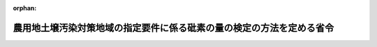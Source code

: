 .. _350M50000002031_20200330_502M60001000009:

:orphan:

======================================================================
農用地土壌汚染対策地域の指定要件に係る砒素の量の検定の方法を定める省令
======================================================================

.. raw:: html
    
    
    <main id="contentsLaw" class="active">
    <div id="innerDocument" class="active">
    
    
    
    
    <div style="margin-bottom: 12px;">
    <div id="lawTitleNo" style="font-size: 1.067rem; font-weight: bold;" class="_shokanBoxParent">昭和五十年総理府令第三十一号<div class="_shokanBox"></div>
    <div class="_inyoBox" id="_inyo_"></div>
    </div>
    <div id="lawTitle" style="margin-left: 3rem; font-size: 1.5rem; font-weight: bold; line-height: 1.25em;" class="_shokanBoxParent">
    <span data-xpath="">農用地土壌汚染対策地域の指定要件に係る砒素の量の検定の方法を定める省令</span><div class="_shokanBox" id="_shokan_"><div class="_shokanBtnIcons"></div></div>
    <div class="_inyoBox" id="_inyo_"></div>
    </div>
    </div><section id="EnactStatement" class="active EnactStatement"><div class="_div_EnactStatement _shokanBoxParent" style="text-indent: 1em;">
    <span data-xpath="">農用地の土壌の汚染防止等に関する法律施行令（昭和四十六年政令第二百四号）第二条第二項の規定に基づき、農用地土壌汚染対策地域の指定要件に係る<ruby class="law-ruby">砒<rt class="law-ruby">ひ</rt></ruby>素の量の検定の方法を定める総理府令を次のように定める。</span><div class="_shokanBox" id="_shokan_"><div class="_shokanBtnIcons"></div></div>
    <div class="_inyoBox" id="_inyo_"></div>
    </div></section><section id="MainProvision" class="active MainProvision"><section id="" class="active Article"><div style="margin-left: 1em; font-weight: bold;" class="_div_ArticleCaption _shokanBoxParent">
    <span data-xpath="">（試料の採取）</span><div class="_shokanBox" id="_shokan_"><div class="_shokanBtnIcons"></div></div>
    <div class="_inyoBox" id="_inyo_"></div>
    </div>
    <div style="margin-left: 1em; text-indent: -1em;" id="" class="_div_ArticleTitle _shokanBoxParent">
    <span style="font-weight: bold;">第一条</span>　<span data-xpath="">農用地の土壌の汚染防止等に関する法律施行令第二条第一項第四号の要件に該当するかどうかの判定のために行う<ruby class="law-ruby">砒<rt class="law-ruby">ひ</rt></ruby>素の量の検定（以下「検定」という。）のための試料とする土壌を採取するほ場は、検定に係る農用地の面積のおおむね二・五ヘクタールにつき一箇所の割合で、選定しなければならない。</span><div class="_shokanBox" id="_shokan_"><div class="_shokanBtnIcons"></div></div>
    <div class="_inyoBox" id="_inyo_"></div>
    </div>
    <div style="margin-left: 1em; text-indent: -1em;" class="_div_ParagraphSentence _shokanBoxParent">
    <span style="font-weight: bold;">２</span>　<span data-xpath="">検定のための試料とする土壌の採取は、前項の規定により選定されたほ場の水口地点、中央地点及び水尻地点を結ぶ線を三等分し、それらの線のおのおのの中央地点（以下「試料採取地点」という。）において、行わなければならない。</span><div class="_shokanBox" id="_shokan_"><div class="_shokanBtnIcons"></div></div>
    <div class="_inyoBox" id="_inyo_"></div>
    </div>
    <div style="margin-left: 1em; text-indent: -1em;" class="_div_ParagraphSentence _shokanBoxParent">
    <span style="font-weight: bold;">３</span>　<span data-xpath="">検定のための試料は、試料採取地点で採取した地表からおおむね十五センチメートルまでの土壌を風乾し、非金属製の二ミリメートルの目のふるいを通過させた後、十分混合したものでなければならない。</span><div class="_shokanBox" id="_shokan_"><div class="_shokanBtnIcons"></div></div>
    <div class="_inyoBox" id="_inyo_"></div>
    </div></section><section id="" class="active Article"><div style="margin-left: 1em; font-weight: bold;" class="_div_ArticleCaption _shokanBoxParent">
    <span data-xpath="">（検定の方法）</span><div class="_shokanBox" id="_shokan_"><div class="_shokanBtnIcons"></div></div>
    <div class="_inyoBox" id="_inyo_"></div>
    </div>
    <div style="margin-left: 1em; text-indent: -1em;" id="" class="_div_ArticleTitle _shokanBoxParent">
    <span style="font-weight: bold;">第二条</span>　<span data-xpath="">検定は、別表に掲げる方法により試薬及び試料液の調製、検定の操作並びに試料の水分の測定を行い、その結果に基づき、付録の算式により算出して、行わなければならない。</span><div class="_shokanBox" id="_shokan_"><div class="_shokanBtnIcons"></div></div>
    <div class="_inyoBox" id="_inyo_"></div>
    </div></section></section><section id="" class="active SupplProvision"><div class="_div_SupplProvisionLabel SupplProvisionLabel _shokanBoxParent" style="margin-bottom: 10px; margin-left: 3em; font-weight: bold;">
    <span data-xpath="">附　則</span><div class="_shokanBox" id="_shokan_"><div class="_shokanBtnIcons"></div></div>
    <div class="_inyoBox" id="_inyo_"></div>
    </div>
    <section class="active Paragraph"><div style="text-indent: 1em;" class="_div_ParagraphSentence _shokanBoxParent">
    <span data-xpath="">この府令は、公布の日から施行する。</span><div class="_shokanBox" id="_shokan_"><div class="_shokanBtnIcons"></div></div>
    <div class="_inyoBox" id="_inyo_"></div>
    </div></section></section><section id="" class="active SupplProvision"><div class="_div_SupplProvisionLabel SupplProvisionLabel _shokanBoxParent" style="margin-bottom: 10px; margin-left: 3em; font-weight: bold;">
    <span data-xpath="">附　則</span>　（平成一二年六月一日総理府令第五八号）<div class="_shokanBox" id="_shokan_"><div class="_shokanBtnIcons"></div></div>
    <div class="_inyoBox" id="_inyo_"></div>
    </div>
    <section class="active Paragraph"><div style="text-indent: 1em;" class="_div_ParagraphSentence _shokanBoxParent">
    <span data-xpath="">この府令は、公布の日から施行する。</span><div class="_shokanBox" id="_shokan_"><div class="_shokanBtnIcons"></div></div>
    <div class="_inyoBox" id="_inyo_"></div>
    </div></section></section><section id="" class="active SupplProvision"><div class="_div_SupplProvisionLabel SupplProvisionLabel _shokanBoxParent" style="margin-bottom: 10px; margin-left: 3em; font-weight: bold;">
    <span data-xpath="">附　則</span>　（平成一二年八月一四日総理府令第九四号）　抄<div class="_shokanBox" id="_shokan_"><div class="_shokanBtnIcons"></div></div>
    <div class="_inyoBox" id="_inyo_"></div>
    </div>
    <section class="active Paragraph"><div style="margin-left: 1em; text-indent: -1em;" class="_div_ParagraphSentence _shokanBoxParent">
    <span style="font-weight: bold;">１</span>　<span data-xpath="">この府令は、内閣法の一部を改正する法律（平成十一年法律第八十八号）の施行の日（平成十三年一月六日）から施行する。</span><div class="_shokanBox" id="_shokan_"><div class="_shokanBtnIcons"></div></div>
    <div class="_inyoBox" id="_inyo_"></div>
    </div></section></section><section id="" class="active SupplProvision"><div class="_div_SupplProvisionLabel SupplProvisionLabel _shokanBoxParent" style="margin-bottom: 10px; margin-left: 3em; font-weight: bold;">
    <span data-xpath="">附　則</span>　（令和二年三月三〇日環境省令第九号）<div class="_shokanBox" id="_shokan_"><div class="_shokanBtnIcons"></div></div>
    <div class="_inyoBox" id="_inyo_"></div>
    </div>
    <section class="active Paragraph"><div style="text-indent: 1em;" class="_div_ParagraphSentence _shokanBoxParent">
    <span data-xpath="">この省令は、公布の日から施行する。</span><div class="_shokanBox" id="_shokan_"><div class="_shokanBtnIcons"></div></div>
    <div class="_inyoBox" id="_inyo_"></div>
    </div></section></section><section id="" class="active AppdxTable"><div style="font-weight:600;" class="_div_AppdxTableTitle _shokanBoxParent">別表（第二条関係）<div class="_shokanBox" id="_shokan_"><div class="_shokanBtnIcons"></div></div>
    <div class="_inyoBox" id="_inyo_"></div>
    </div>
    <div class="_shokanBoxParent">
    <table class="Table" style="margin-left: 1em;">
    <tr class="TableRow">
    <td style="border-top: black solid 1px; border-bottom: black solid 1px; border-left: black solid 1px; border-right: black solid 1px;" class="col-pad" align="center" valign="top"><div><span data-xpath="">区分</span></div></td>
    <td style="border-top: black solid 1px; border-bottom: black solid 1px; border-left: black solid 1px; border-right: black solid 1px;" class="col-pad" align="center" valign="middle"><div><span data-xpath="">方法</span></div></td>
    </tr>
    <tr class="TableRow">
    <td style="border-top: black solid 1px; border-bottom: black none 1px; border-left: black solid 1px; border-right: black solid 1px;" class="col-pad" align="left" valign="middle"><div><span data-xpath="">一　試薬の調製</span></div></td>
    <td style="border-top: black solid 1px; border-bottom: black none 1px; border-left: black solid 1px; border-right: black solid 1px;" class="col-pad" align="left" valign="middle"> </td>
    </tr>
    <tr class="TableRow">
    <td style="border-top: black none 1px; border-bottom: black none 1px; border-left: black solid 1px; border-right: black solid 1px;" class="col-pad" align="left" valign="middle"><div><span data-xpath="">（一）　一モル毎リツトル塩酸</span></div></td>
    <td style="border-top: black none 1px; border-bottom: black none 1px; border-left: black solid 1px; border-right: black solid 1px;" class="col-pad" valign="middle"><div><span data-xpath="">希塩酸（塩酸（三十五パーセント以上。以下同じ。）と蒸留水を容量比一対一の割合で混合したもの）をガラス製蒸留器で蒸留して得た共沸混合物を蒸留水で一モル毎リツトルとなるように希釈する。</span></div></td>
    </tr>
    <tr class="TableRow">
    <td style="border-top: black none 1px; border-bottom: black none 1px; border-left: black solid 1px; border-right: black solid 1px;" class="col-pad" align="left" valign="middle"><div><span data-xpath="">（二）　希釈酸混合液</span></div></td>
    <td style="border-top: black none 1px; border-bottom: black none 1px; border-left: black solid 1px; border-right: black solid 1px;" class="col-pad" valign="middle"><div><span data-xpath="">硫酸（九十五パーセント以上）五十ミリリツトルを六百ミリリツトルの蒸留水で希釈し、塩酸二百ミリリツトルを加えた後、更に蒸留水を加えて全量を一・〇〇〇リツトルとする。</span></div></td>
    </tr>
    <tr class="TableRow">
    <td style="border-top: black none 1px; border-bottom: black none 1px; border-left: black solid 1px; border-right: black solid 1px;" class="col-pad" align="left" valign="middle"><div><span data-xpath="">（三）　ヨウ化カリウム液</span></div></td>
    <td style="border-top: black none 1px; border-bottom: black none 1px; border-left: black solid 1px; border-right: black solid 1px;" class="col-pad" valign="middle"><div><span data-xpath="">使用の都度、ヨウ化カリウム（九十九・五パーセント以上）二十グラムを蒸留水に溶かして全量を百ミリリツトルとする。</span></div></td>
    </tr>
    <tr class="TableRow">
    <td style="border-top: black none 1px; border-bottom: black none 1px; border-left: black solid 1px; border-right: black solid 1px;" class="col-pad" align="left" valign="middle"><div><span data-xpath="">（四）　塩化第一スズ液</span></div></td>
    <td style="border-top: black none 1px; border-bottom: black none 1px; border-left: black solid 1px; border-right: black solid 1px;" class="col-pad" valign="middle"><div><span data-xpath="">使用の都度、塩化第一スズ（九十六パーセント以上）二十グラムを塩酸に溶かして全量を百ミリリツトルとする。</span></div></td>
    </tr>
    <tr class="TableRow">
    <td style="border-top: black none 1px; border-bottom: black none 1px; border-left: black solid 1px; border-right: black solid 1px;" class="col-pad" align="left" valign="middle"><div><span data-xpath="">（五）　亜鉛末錠剤</span></div></td>
    <td style="border-top: black none 1px; border-bottom: black none 1px; border-left: black solid 1px; border-right: black solid 1px;" class="col-pad" valign="middle"><div><span data-xpath="">無<ruby class="law-ruby">砒<rt class="law-ruby">ひ</rt></ruby>素亜鉛末（九十九・九九パーセント以上で、粒径が〇・〇七四ミリメートル以下のものであり、かつ、<ruby class="law-ruby">砒<rt class="law-ruby">ひ</rt></ruby>素の含有率が〇・〇〇〇〇〇五パーセント以下のもの）二十五グラムに蒸留水三・五ミリリツトルを加えてのり状としたものを約一グラムずつ造粒し、摂氏八十度で二十分間乾燥する。</span></div></td>
    </tr>
    <tr class="TableRow">
    <td style="border-top: black none 1px; border-bottom: black none 1px; border-left: black solid 1px; border-right: black solid 1px;" class="col-pad" align="left" valign="middle"><div><span data-xpath="">（六）　<ruby class="law-ruby">砒<rt class="law-ruby">ひ</rt></ruby>素標準原液</span></div></td>
    <td style="border-top: black none 1px; border-bottom: black none 1px; border-left: black solid 1px; border-right: black solid 1px;" class="col-pad" valign="middle"><div><span data-xpath="">三酸化<ruby class="law-ruby">砒<rt class="law-ruby">ひ</rt></ruby>素（九十九・八パーセント以上のもので、あらかじめ摂氏百ないし百五度で乾燥したもの）〇・一三二グラムに蒸留水五十ミリリツトル及び水酸化ナトリウム液（水酸化ナトリウム（九十五・二パーセント以上）四グラムを蒸留水に溶かして全量を百ミリリツトルとしたもの）二ミリリツトルを加え、加熱して溶かした後、冷却する。次に、指示薬としてフエノールフタレイン液（フエノールフタレイン（日本産業規格のもの）一グラムをエチルアルコール（九十五パーセント以上）に溶かして全量を百ミリリツトルとしたもの）二滴を加えた後、液の紅色が消えるまで希塩酸（塩酸と蒸留水を容量比一対五の割合で混合したもの）を加え、更に蒸留水を加えて全量を一・〇〇〇リツトルとする。</span></div></td>
    </tr>
    <tr class="TableRow">
    <td style="border-top: black none 1px; border-bottom: black none 1px; border-left: black solid 1px; border-right: black solid 1px;" class="col-pad" align="left" valign="middle"><div><span data-xpath="">（七）　<ruby class="law-ruby">砒<rt class="law-ruby">ひ</rt></ruby>素標準液</span></div></td>
    <td style="border-top: black none 1px; border-bottom: black none 1px; border-left: black solid 1px; border-right: black solid 1px;" class="col-pad" valign="middle"><div><span data-xpath="">使用の都度、<ruby class="law-ruby">砒<rt class="law-ruby">ひ</rt></ruby>素標準原液を蒸留水で千倍に希釈する。</span></div></td>
    </tr>
    <tr class="TableRow">
    <td style="border-top: black none 1px; border-bottom: black none 1px; border-left: black solid 1px; border-right: black solid 1px;" class="col-pad" align="left" valign="middle"><div><span data-xpath="">二　試料液の調製</span></div></td>
    <td style="border-top: black none 1px; border-bottom: black none 1px; border-left: black solid 1px; border-right: black solid 1px;" class="col-pad" valign="middle"><div><span data-xpath="">試料十・〇グラムを容量百ミリリツトルの広口びんに入れ、一モル毎リツトル塩酸五十・〇ミリリツトルを加えて、これを恒温水平振り混ぜ機（あらかじめ振とう回数を一分間につき約百回に、振とう幅を約十センチメートルに調整したもの）で摂氏約三十度に保つて三十分間振り混ぜた後、直ちに乾燥ろ紙（日本産業規格五種Ｂのもの）でろ過する。</span></div></td>
    </tr>
    <tr class="TableRow">
    <td style="border-top: black none 1px; border-bottom: black none 1px; border-left: black solid 1px; border-right: black solid 1px;" class="col-pad" rowspan="2" align="left" valign="middle"><div><span data-xpath="">三　検定の操作</span></div></td>
    <td style="border-top: black none 1px; border-bottom: black none 1px; border-left: black solid 1px; border-right: black solid 1px;" class="col-pad" valign="middle"><div><span data-xpath="">試料液（<ruby class="law-ruby">砒<rt class="law-ruby">ひ</rt></ruby>素の含有量が試料液一リツトルにつき〇・一ミリグラムを超える場合にあつては、<ruby class="law-ruby">砒<rt class="law-ruby">ひ</rt></ruby>素の含有量が試料液一リツトルにつき〇・一ミリグラム以下になるよう一モル毎リツトル塩酸でｎ倍に希釈する。）五・〇ミリリツトルを原子吸光分光光度計の微量<ruby class="law-ruby">砒<rt class="law-ruby">ひ</rt></ruby>素測定附属装置（以下「附属装置」という。）の反応槽に入れ、希釈酸混合液二十ミリリツトル、ヨウ化カリウム液一ミリリツトル及び塩化第一スズ液〇・五ミリリツトルを加えて振り混ぜた後、約十五分間放置する。この反応槽を附属装置に取り付け、亜鉛末錠剤一個を加え、速やかに密閉する。マグネチツクスターラーでかき混ぜ、反応槽の内部圧が二十九・四ないし四十九・〇キロパスカルとなるまで反応させた後、速やかに切り換えコツクを開き、発生した<ruby class="law-ruby">砒<rt class="law-ruby">ひ</rt></ruby>化水素をアルゴンガスで原子吸光分光光度計に送り込み、百九十三・七ナノメートルの波長で吸光度（Ａ）を測定する。</span></div></td>
    </tr>
    <tr class="TableRow"><td style="border-top: black none 1px; border-bottom: black none 1px; border-left: black solid 1px; border-right: black solid 1px;" class="col-pad" valign="middle"><div><span data-xpath="">別に、<ruby class="law-ruby">砒<rt class="law-ruby">ひ</rt></ruby>素標準液及び一モル毎リツトル塩酸を、それぞれ、試料液の操作の場合と同様に操作し、吸光度（ＡＳ及びＡ０）を測定する。</span></div></td></tr>
    <tr class="TableRow">
    <td style="border-top: black none 1px; border-bottom: black solid 1px; border-left: black solid 1px; border-right: black solid 1px;" class="col-pad" align="left" valign="middle"><div><span data-xpath="">四　試料の水分の測定</span></div></td>
    <td style="border-top: black none 1px; border-bottom: black solid 1px; border-left: black solid 1px; border-right: black solid 1px;" class="col-pad" valign="middle"><div><span data-xpath="">試料（Ｗ１グラム）とこれを摂氏百五度で約四時間乾燥して得たもの（Ｗ２グラム）を比べて水分を測定する。</span></div></td>
    </tr>
    </table>
    <div class="_shokanBox"></div>
    <div class="_inyoBox"></div>
    </div></section><section id="" class="active AppdxTable"><div style="font-weight:600;" class="_div_AppdxTableTitle _shokanBoxParent">付録（第二条関係）<div class="_shokanBox" id="_shokan_"><div class="_shokanBtnIcons"></div></div>
    <div class="_inyoBox" id="_inyo_"></div>
    </div>
    <div class="_div_TableStructTitle _shokanBoxParent">
    <div class="_shokanBox"></div>
    <div class="_inyoBox"></div>
    </div>
    <div class="_shokanBoxParent">
    <table class="Table" style="margin-left: 1em;"><tr class="TableRow"><td style="border-top: black none 1px; border-bottom: black none 1px; border-left: black none 1px; border-right: black none 1px;" class="col-nopad"><div><div style="margin-left:2em;" class="_div_Fig"><a href="/./pict/S50F03101000031_2004062104_002.pdf" target="_blank" class="fig_pdf_icon"></a></div></div></td></tr></table>
    <div class="_shokanBox"></div>
    <div class="_inyoBox"></div>
    </div></section>
    
    
    
    
    
    </div>
    </main>
    
    
